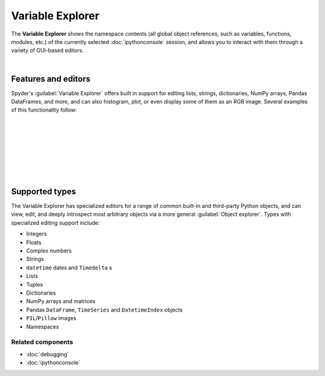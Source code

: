 #################
Variable Explorer
#################

The **Variable Explorer** shows the namespace contents (all global object references, such as variables, functions, modules, etc.) of the currently selected :doc:`ipythonconsole` session, and allows you to interact with them through a variety of GUI-based editors.

.. image:: images/variable_explorer/variable_explorer_standard.png
   :align: center
   :alt: Spyder Variable Explorer, with a list of variables and their contents

|


====================
Features and editors
====================

Spyder's :guilabel:`Variable Explorer` offers built in support for editing lists, strings, dictionaries, NumPy arrays, Pandas DataFrames, and more, and can also histogram, plot, or even display some of them as an RGB image.
Several examples of this functionality follow:

|

.. image:: images/variable_explorer/variable_explorer_text_long.png
   :align: center
   :alt: Variable Explorer text editor, displaying a long string in a window

|

.. image:: images/dialog/dialog_user_env_variables_edit.png
   :align: center
   :alt: Dictionary editor displaying keys and their types, sizes, and values

|

.. image:: images/variable_explorer/variable_explorer_list_timedelta_edit.png
   :align: center
   :alt: List editor displaying a list of timedeltas, showing one being edited

|

.. image:: images/variable_explorer/variable_explorer_array_2D_resize.png
   :align: center
   :alt: Array editor with a 2D int array, displaying a "heatmap" of its values

|

|contextmenu| |histogram|

.. |contextmenu| image:: images/variable_explorer/variable_explorer_inset_contextmenu_array.png
   :width: 45%
   :alt: Variable Explorer with a context menu, including plot/histogram options

.. |histogram| image:: images/variable_explorer/variable_explorer_histogram.png
   :width: 50%
   :alt: Plot window showing a histogram, generated via the previous options

|

.. image:: images/variable_explorer/variable_explorer_contextmenu_array.png
   :align: center
   :alt: Context menu for an int array, with the Show image option selected

.. image:: images/plot_window/plot_window_show_image.png
   :align: center
   :alt: Plot window showing an interactive image based on the array's data

|


===============
Supported types
===============

The Variable Explorer has specialized editors for a range of common built-in and third-party Python objects, and can view, edit, and deeply introspect most arbitrary objects via a more general :guilabel:`Object explorer`.
Types with specialized editing support include:

* Integers
* Floats
* Complex numbers
* Strings
* ``datetime`` dates and ``Timedelta`` s
* Lists
* Tuples
* Dictionaries
* NumPy arrays and matrices
* Pandas ``DataFrame``, ``TimeSeries`` and ``DatetimeIndex`` objects
* ``PIL``/``Pillow`` images
* Namespaces


Related components
~~~~~~~~~~~~~~~~~~

* :doc:`debugging`
* :doc:`ipythonconsole`
